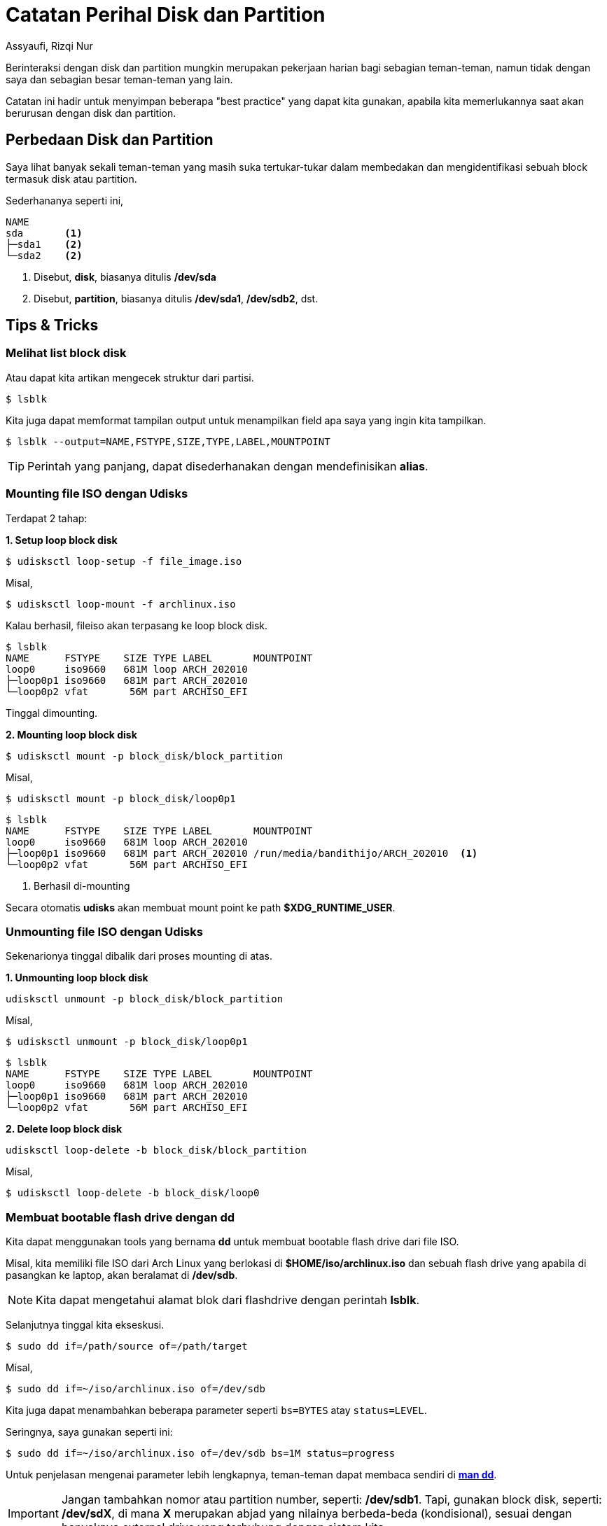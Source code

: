 = Catatan Perihal Disk dan Partition
Assyaufi, Rizqi Nur
:page-email: bandithijo@gmail.com
:page-navtitle: Catatan Perihal Disk dan Partition
:page-excerpt: Catatan ini ditulis untuk mendokumentasikan beberapa 'Best Practice' yang sering diperlukan namun terlupakan karena jarang digunakan.
:page-permalink: /note/:title
:page-categories: note
:page-tags: [partition]
:page-liquid:
:page-published: true

Berinteraksi dengan disk dan partition mungkin merupakan pekerjaan harian bagi sebagian teman-teman, namun tidak dengan saya dan sebagian besar teman-teman yang lain.

Catatan ini hadir untuk menyimpan beberapa "best practice" yang dapat kita gunakan, apabila kita memerlukannya saat akan berurusan dengan disk dan partition.

== Perbedaan Disk dan Partition

Saya lihat banyak sekali teman-teman yang masih suka tertukar-tukar dalam membedakan dan mengidentifikasi sebuah block termasuk disk atau partition.

Sederhananya seperti ini,

----
NAME
sda       <1>
├─sda1    <2>
└─sda2    <2>
----
<1> Disebut, *disk*, biasanya ditulis */dev/sda*
<2> Disebut, *partition*, biasanya ditulis */dev/sda1*, */dev/sdb2*, dst.

== Tips & Tricks

=== Melihat list block disk

Atau dapat kita artikan mengecek struktur dari partisi.

[source,console]
----
$ lsblk
----

Kita juga dapat memformat tampilan output untuk menampilkan field apa saya yang ingin kita tampilkan.

[source,console]
----
$ lsblk --output=NAME,FSTYPE,SIZE,TYPE,LABEL,MOUNTPOINT
----

TIP: Perintah yang panjang, dapat disederhanakan dengan mendefinisikan *alias*.

=== Mounting file ISO dengan Udisks

Terdapat 2 tahap:

*1. Setup loop block disk*

----
$ udisksctl loop-setup -f file_image.iso
----

Misal,

[source,console]
----
$ udisksctl loop-mount -f archlinux.iso
----

Kalau berhasil, fileiso akan terpasang ke loop block disk.

----
$ lsblk
NAME      FSTYPE    SIZE TYPE LABEL       MOUNTPOINT
loop0     iso9660   681M loop ARCH_202010
├─loop0p1 iso9660   681M part ARCH_202010
└─loop0p2 vfat       56M part ARCHISO_EFI
----

Tinggal dimounting.

*2. Mounting loop block disk*

----
$ udisksctl mount -p block_disk/block_partition
----

Misal,

[source,console]
----
$ udisksctl mount -p block_disk/loop0p1
----

----
$ lsblk
NAME      FSTYPE    SIZE TYPE LABEL       MOUNTPOINT
loop0     iso9660   681M loop ARCH_202010
├─loop0p1 iso9660   681M part ARCH_202010 /run/media/bandithijo/ARCH_202010  <1>
└─loop0p2 vfat       56M part ARCHISO_EFI
----
<1> Berhasil di-mounting

Secara otomatis *udisks* akan membuat mount point ke path *$XDG_RUNTIME_USER*.

=== Unmounting file ISO dengan Udisks

Sekenarionya tinggal dibalik dari proses mounting di atas.

*1. Unmounting loop block disk*

----
udisksctl unmount -p block_disk/block_partition
----

Misal,

[source,console]
----
$ udisksctl unmount -p block_disk/loop0p1
----

----
$ lsblk
NAME      FSTYPE    SIZE TYPE LABEL       MOUNTPOINT
loop0     iso9660   681M loop ARCH_202010
├─loop0p1 iso9660   681M part ARCH_202010
└─loop0p2 vfat       56M part ARCHISO_EFI
----

*2. Delete loop block disk*

----
udisksctl loop-delete -b block_disk/block_partition
----

Misal,

[source,console]
----
$ udisksctl loop-delete -b block_disk/loop0
----

=== Membuat bootable flash drive dengan dd

Kita dapat menggunakan tools yang bernama **dd** untuk membuat bootable flash drive dari file ISO.

Misal, kita memiliki file ISO dari Arch Linux yang berlokasi di *$HOME/iso/archlinux.iso* dan sebuah flash drive yang apabila di pasangkan ke laptop, akan beralamat di */dev/sdb*.

NOTE: Kita dapat mengetahui alamat blok dari flashdrive dengan perintah *lsblk*.

Selanjutnya tinggal kita ekseskusi.

----
$ sudo dd if=/path/source of=/path/target
----

Misal,

[source,console]
----
$ sudo dd if=~/iso/archlinux.iso of=/dev/sdb
----

Kita juga dapat menambahkan beberapa parameter seperti `bs=BYTES` atay `status=LEVEL`.

Seringnya, saya gunakan seperti ini:

[source,console]
----
$ sudo dd if=~/iso/archlinux.iso of=/dev/sdb bs=1M status=progress
----

Untuk penjelasan mengenai parameter lebih lengkapnya, teman-teman dapat membaca sendiri di link:https://man.archlinux.org/man/dd.1[**man dd**^].

IMPORTANT: Jangan tambahkan nomor atau partition number, seperti: */dev/sdb1*.
Tapi, gunakan block disk, seperti: */dev/sdX*, di mana *X* merupakan abjad yang nilainya berbeda-beda (kondisional), sesuai dengan banyaknya external drive yang terhubung dengan sistem kita.

IMPORTANT: Kesalahan mendefinisikan *if=* dan *of=* dapat berakibat fatal.
*Telitilah sebelum mengeksekusi!*

== Referensi

. link:https://wiki.archlinux.org/index.php/USB_flash_installation_medium[https://wiki.archlinux.org/index.php/USB_flash_installation_medium^]
